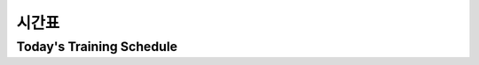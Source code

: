 시간표
====================================================

Today's Training Schedule
^^^^^^^^^^^^^^^^^^^^^^^^^^^

.. thumbnail:: /_images/education/timetable.png
      :width: 800
      :height: 500

.. raw:: html

